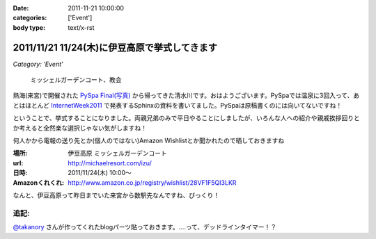 :date: 2011-11-21 10:00:00
:categories: ['Event']
:body type: text/x-rst

==============================================
2011/11/21 11/24(木)に伊豆高原で挙式してきます
==============================================

*Category: 'Event'*

.. figure:: http://farm7.staticflickr.com/6110/6272182737_853e57fbbe.jpg
   :target: http://www.flickr.com/photos/shimizukawa/6272182737/
   :alt: ミッシェルガーデンコート、教会

   ミッシェルガーデンコート、教会

熱海(来宮)で開催された `PySpa Final(写真)`_ から帰ってきた清水川です。おはようございます。PySpaでは温泉に3回入って、あとはほとんど InternetWeek2011_ で発表するSphinxの資料を書いてました。PySpaは原稿書くのには向いてないですね！

.. _`PySpa Final(写真)`: http://www.flickr.com/photos/shimizukawa/sets/72157628046164641/
.. _InternetWeek2011: https://internetweek.jp/program/t3/

ということで、挙式することになりました。両親兄弟のみで平日やることにしましたが、いろんな人への紹介や親戚挨拶回りとか考えると全然楽な選択じゃない気がしますね！

何人かから電報の送り先とか(個人のではない)Amazon Wishlistとか聞かれたので晒しておきますね

:場所: 伊豆高原 ミッシェルガーデンコート
:url: http://michaelresort.com/izu/
:日時: 2011/11/24(木) 10:00～
:Amazonくれくれ: http://www.amazon.co.jp/registry/wishlist/28VF1F5QI3LKR

なんと、伊豆高原って昨日までいた来宮から数駅先なんですね、びっくり！

追記:
=======

`@takanory`_ さんが作ってくれたblogパーツ貼っておきます。‥‥って、デッドラインタイマー！？

.. iframe:: https://www.freia.jp/taka/blog/767/wedding_countdown

.. _`@takanory`: https://twitter.com/takanory

.. :extend type: text/x-rst
.. :extend:



.. :comments:
.. :comment id: 2011-11-22.5020740743
.. :title: Re:11/24(木)に伊豆高原で挙式してきます
.. :author: richardx64
.. :date: 2011-11-22 14:25:02
.. :email: 
.. :url: 
.. :body:
.. 超タイトスケジュールっぽいけどがんがーれ。改めておめでとー！
.. 

